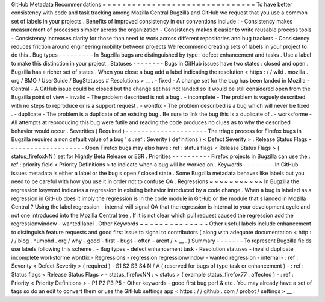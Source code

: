 GitHub
Metadata
Recommendations
=
=
=
=
=
=
=
=
=
=
=
=
=
=
=
=
=
=
=
=
=
=
=
=
=
=
=
=
=
=
=
To
have
better
consistency
with
code
and
task
tracking
among
Mozilla
Central
Bugzilla
and
GitHub
we
request
that
you
use
a
common
set
of
labels
in
your
projects
.
Benefits
of
improved
consistency
in
our
conventions
include
:
-
Consistency
makes
measurement
of
processes
simpler
across
the
organization
-
Consistency
makes
it
easier
to
write
reusable
process
tools
-
Consistency
increases
clarity
for
those
than
need
to
work
across
different
repositories
and
bug
trackers
-
Consistency
reduces
friction
around
engineering
mobility
between
projects
We
recommend
creating
sets
of
labels
in
your
project
to
do
this
.
Bug
types
-
-
-
-
-
-
-
-
-
In
Bugzilla
bugs
are
distinguished
by
type
:
defect
enhancement
and
tasks
.
Use
a
label
to
make
this
distinction
in
your
project
.
Statuses
-
-
-
-
-
-
-
-
Bugs
in
GitHub
issues
have
two
states
:
closed
and
open
.
Bugzilla
has
a
richer
set
of
states
.
When
you
close
a
bug
add
a
label
indicating
the
resolution
<
https
:
/
/
wiki
.
mozilla
.
org
/
BMO
/
UserGuide
/
BugStatuses
#
Resolutions
>
__
.
-
fixed
-
A
change
set
for
the
bug
has
been
landed
in
Mozilla
-
Central
-
A
GitHub
issue
could
be
closed
but
the
change
set
has
not
landed
so
it
would
be
still
considered
open
from
the
Bugzilla
point
of
view
-
invalid
-
The
problem
described
is
not
a
bug
.
-
incomplete
-
The
problem
is
vaguely
described
with
no
steps
to
reproduce
or
is
a
support
request
.
-
wontfix
-
The
problem
described
is
a
bug
which
will
never
be
fixed
.
-
duplicate
-
The
problem
is
a
duplicate
of
an
existing
bug
.
Be
sure
to
link
the
bug
this
is
a
duplicate
of
.
-
worksforme
-
All
attempts
at
reproducing
this
bug
were
futile
and
reading
the
code
produces
no
clues
as
to
why
the
described
behavior
would
occur
.
Severities
(
Required
)
-
-
-
-
-
-
-
-
-
-
-
-
-
-
-
-
-
-
-
-
-
The
triage
process
for
Firefox
bugs
in
Bugzilla
requires
a
non
default
value
of
a
bug
'
s
:
ref
:
Severity
(
definitions
)
<
Defect
Severity
>
.
Release
Status
Flags
-
-
-
-
-
-
-
-
-
-
-
-
-
-
-
-
-
-
-
-
Open
Firefox
bugs
may
also
have
:
ref
:
status
flags
<
Release
Status
Flags
>
(
status_firefoxNN
)
set
for
Nightly
Beta
Release
or
ESR
.
Priorities
-
-
-
-
-
-
-
-
-
-
Firefox
projects
in
Bugzilla
can
use
the
:
ref
:
priority
field
<
Priority
Definitions
>
to
indicate
when
a
bug
will
be
worked
on
.
Keywords
-
-
-
-
-
-
-
-
In
GitHub
issues
metadata
is
either
a
label
or
the
bug
s
open
/
closed
state
.
Some
Bugzilla
metadata
behaves
like
labels
but
you
need
to
be
careful
with
how
you
use
it
in
order
not
to
confuse
QA
.
Regressions
~
~
~
~
~
~
~
~
~
~
~
In
Bugzilla
the
regression
keyword
indicates
a
regression
in
existing
behavior
introduced
by
a
code
change
.
When
a
bug
is
labeled
as
a
regression
in
GitHub
does
it
imply
the
regression
is
in
the
code
module
in
GitHub
or
the
module
that
s
landed
in
Mozilla
Central
?
Using
the
label
regression
-
internal
will
signal
QA
that
the
regression
is
internal
to
your
development
cycle
and
not
one
introduced
into
the
Mozilla
Central
tree
.
If
it
is
not
clear
which
pull
request
caused
the
regression
add
the
regressionwindow
-
wanted
label
.
Other
Keywords
~
~
~
~
~
~
~
~
~
~
~
~
~
~
Other
useful
labels
include
enhancement
to
distinguish
feature
requests
and
good
first
issue
to
signal
to
contributors
(
along
with
adequate
documentation
<
http
:
/
/
blog
.
humphd
.
org
/
why
-
good
-
first
-
bugs
-
often
-
arent
/
>
__
.
)
Summary
-
-
-
-
-
-
-
To
represent
Bugzilla
fields
use
labels
following
this
scheme
.
-
Bug
types
-
defect
enhancement
task
-
Resolution
statuses
-
invalid
duplicate
incomplete
worksforme
wontfix
-
Regressions
-
regression
regressionwindow
-
wanted
regression
-
internal
-
:
ref
:
Severity
<
Defect
Severity
>
(
required
)
-
S1
S2
S3
S4
N
/
A
(
reserved
for
bugs
of
type
task
or
enhancement
)
-
:
ref
:
Status
flags
<
Release
Status
Flags
>
-
status_firefoxNN
:
<
status
>
(
example
status_firefox77
:
affected
)
-
:
ref
:
Priority
<
Priority
Definitions
>
-
P1
P2
P3
P5
-
Other
keywords
-
good
first
bug
perf
&
etc
.
You
may
already
have
a
set
of
tags
so
do
an
edit
to
convert
them
or
use
the
GitHub
settings
app
<
https
:
/
/
github
.
com
/
probot
/
settings
>
__
.
